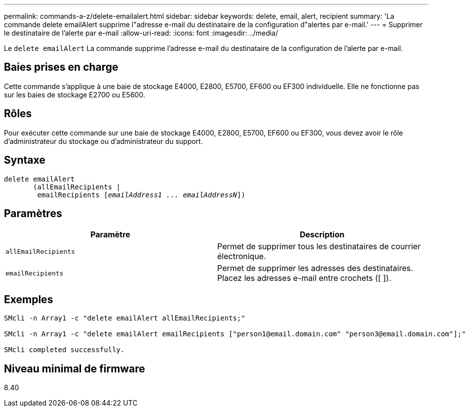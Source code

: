 ---
permalink: commands-a-z/delete-emailalert.html 
sidebar: sidebar 
keywords: delete, email, alert, recipient 
summary: 'La commande delete emailAlert supprime l"adresse e-mail du destinataire de la configuration d"alertes par e-mail.' 
---
= Supprimer le destinataire de l'alerte par e-mail
:allow-uri-read: 
:icons: font
:imagesdir: ../media/


[role="lead"]
Le `delete emailAlert` La commande supprime l'adresse e-mail du destinataire de la configuration de l'alerte par e-mail.



== Baies prises en charge

Cette commande s'applique à une baie de stockage E4000, E2800, E5700, EF600 ou EF300 individuelle. Elle ne fonctionne pas sur les baies de stockage E2700 ou E5600.



== Rôles

Pour exécuter cette commande sur une baie de stockage E4000, E2800, E5700, EF600 ou EF300, vous devez avoir le rôle d'administrateur du stockage ou d'administrateur du support.



== Syntaxe

[source, cli, subs="+macros"]
----
delete emailAlert
       (allEmailRecipients |
        emailRecipients pass:quotes[[_emailAddress1 ... emailAddressN_]])
----


== Paramètres

|===
| Paramètre | Description 


 a| 
`allEmailRecipients`
 a| 
Permet de supprimer tous les destinataires de courrier électronique.



 a| 
`emailRecipients`
 a| 
Permet de supprimer les adresses des destinataires. Placez les adresses e-mail entre crochets ([ ]).

|===


== Exemples

[listing]
----

SMcli -n Array1 -c "delete emailAlert allEmailRecipients;"

SMcli -n Array1 -c "delete emailAlert emailRecipients ["person1@email.domain.com" "person3@email.domain.com"];"

SMcli completed successfully.
----


== Niveau minimal de firmware

8.40
